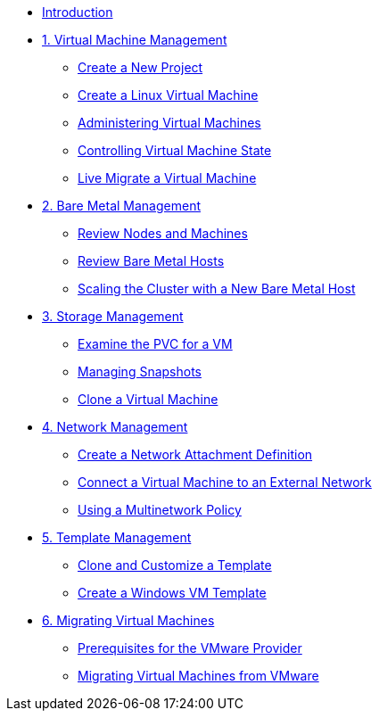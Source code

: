 
* xref:index.adoc[Introduction]

* xref:module-00.adoc[1. Virtual Machine Management ]
** xref:module-00.adoc#create_project[Create a New Project]
** xref:module-00.adoc#create_vm[Create a Linux Virtual Machine]
** xref:module-00.adoc#admin_vms[Administering Virtual Machines]
** xref:module-00.adoc#vm_state[Controlling Virtual Machine State]
** xref:module-00.adoc#live_migrate[Live Migrate a Virtual Machine]

* xref:module-01.adoc[2. Bare Metal Management ]
** xref:module-01.adoc#review_nodes[Review Nodes and Machines]
** xref:module-01.adoc#review_hosts[Review Bare Metal Hosts]
** xref:module-01.adoc#scaling_cluster[Scaling the Cluster with a New Bare Metal Host]

* xref:module-02.adoc[3. Storage Management]
** xref:module-02.adoc#examine_pvc[Examine the PVC for a VM]
** xref:module-02.adoc#managing_snapshots[Managing Snapshots]
** xref:module-02.adoc#clone_vm[Clone a Virtual Machine]

* xref:module-03.adoc[4. Network Management]
** xref:module-03.adoc#create_netattach[Create a Network Attachment Definition]
** xref:module-03.adoc#connect_external_net[Connect a Virtual Machine to an External Network]
** xref:module-03.adoc#multinetwork_policy[Using a Multinetwork Policy]

* xref:module-04.adoc[5. Template Management]
** xref:module-04.adoc#clone_customize_template[Clone and Customize a Template]
** xref:module-04.adoc#create_win[Create a Windows VM Template]

* xref:module-05.adoc[6. Migrating Virtual Machines]
** xref:module-05.adoc#prerequisites[Prerequisites for the VMware Provider]
** xref:module-05.adoc#migrating_vms[Migrating Virtual Machines from VMware]
